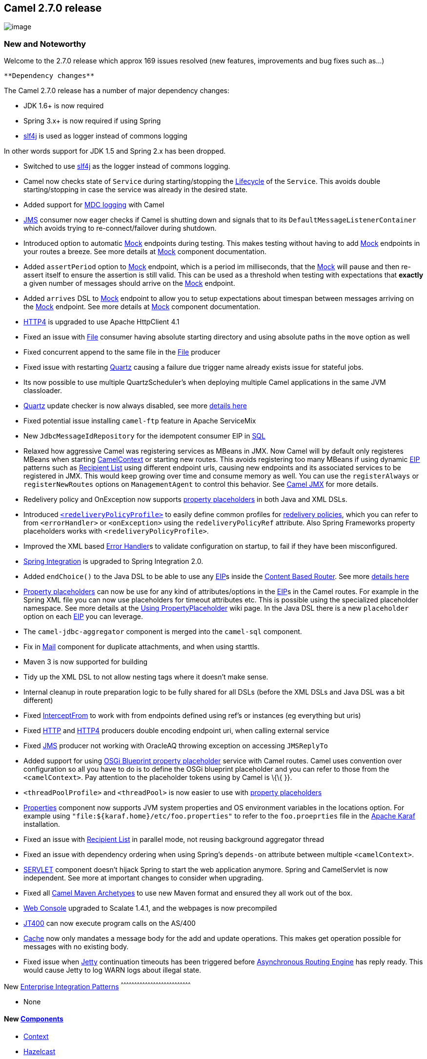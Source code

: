 [[ConfluenceContent]]
[[Camel2.7.0Release-Camel2.7.0release]]
Camel 2.7.0 release
-------------------

image:http://camel.apache.org/download.data/camel-box-v1.0-150x200.png[image]

[[Camel2.7.0Release-NewandNoteworthy]]
New and Noteworthy
~~~~~~~~~~~~~~~~~~

Welcome to the 2.7.0 release which approx 169 issues resolved (new
features, improvements and bug fixes such as...)

[Info]
====
 **Dependency changes**

The Camel 2.7.0 release has a number of major dependency changes:

* JDK 1.6+ is now required
* Spring 3.x+ is now required if using Spring
* http://www.slf4j.org/[slf4j] is used as logger instead of commons
logging

In other words support for JDK 1.5 and Spring 2.x has been dropped.

====

* Switched to use http://www.slf4j.org/[slf4j] as the logger instead of
commons logging.
* Camel now checks state of `Service` during starting/stopping the
link:lifecycle.html[Lifecycle] of the `Service`. This avoids double
starting/stopping in case the service was already in the desired state.
* Added support for link:mdc-logging.html[MDC logging] with Camel
* link:jms.html[JMS] consumer now eager checks if Camel is shutting down
and signals that to its `DefaultMessageListenerContainer` which avoids
trying to re-connect/failover during shutdown.
* Introduced option to automatic link:mock.html[Mock] endpoints during
testing. This makes testing without having to add link:mock.html[Mock]
endpoints in your routes a breeze. See more details at
link:mock.html[Mock] component documentation.
* Added `assertPeriod` option to link:mock.html[Mock] endpoint, which is
a period im milliseconds, that the link:mock.html[Mock] will pause and
then re-assert itself to ensure the assertion is still valid. This can
be used as a threshold when testing with expectations that *exactly* a
given number of messages should arrive on the link:mock.html[Mock]
endpoint.
* Added `arrives` DSL to link:mock.html[Mock] endpoint to allow you to
setup expectations about timespan between messages arriving on the
link:mock.html[Mock] endpoint. See more details at link:mock.html[Mock]
component documentation.
* link:http4.html[HTTP4] is upgraded to use Apache HttpClient 4.1
* Fixed an issue with link:file2.html[File] consumer having absolute
starting directory and using absolute paths in the `move` option as well
* Fixed concurrent append to the same file in the link:file2.html[File]
producer
* Fixed issue with restarting link:quartz.html[Quartz] causing a failure
due trigger name already exists issue for stateful jobs.
* Its now possible to use multiple QuartzScheduler's when deploying
multiple Camel applications in the same JVM classloader.
* link:quartz.html[Quartz] update checker is now always disabled, see
more
http://forums.terracotta.org/forums/posts/list/3395.page#19058[details
here]
* Fixed potential issue installing `camel-ftp` feature in Apache
ServiceMix
* New `JdbcMessageIdRepository` for the idempotent consumer EIP in
link:sql-component.html[SQL]
* Relaxed how aggressive Camel was registering services as MBeans in
JMX. Now Camel will by default only registeres MBeans when starting
link:camelcontext.html[CamelContext] or starting new routes. This avoids
registering too many MBeans if using dynamic link:eip.html[EIP] patterns
such as link:recipient-list.html[Recipient List] using different
endpoint urls, causing new endpoints and its associated services to be
registered in JMX. This would keep growing over time and consume memory
as well. You can use the `registerAlways` or `registerNewRoutes` options
on `ManagementAgent` to control this behavior. See
link:camel-jmx.html[Camel JMX] for more details.
* Redelivery policy and OnException now supports
link:using-propertyplaceholder.html[property placeholders] in both Java
and XML DSLs.
* Introduced link:redeliverypolicy.html[`<redeliveryPolicyProfile>`] to
easily define common profiles for link:redeliverypolicy.html[redelivery
policies], which you can refer to from `<errorHandler>` or
`<onException>` using the `redeliveryPolicyRef` attribute. Also Spring
Frameworks property placeholders works with `<redeliveryPolicyProfile>`.
* Improved the XML based link:error-handler.html[Error Handler]s to
validate configuration on startup, to fail if they have been
misconfigured.
* link:springintegration.html[Spring Integration] is upgraded to Spring
Integration 2.0.
* Added `endChoice()` to the Java DSL to be able to use any
link:eip.html[EIP]s inside the link:content-based-router.html[Content
Based Router]. See more
link:why-can-i-not-use-when-or-otherwise-in-a-java-camel-route.html[details
here]
* link:using-propertyplaceholder.html[Property placeholders] can now be
use for any kind of attributes/options in the link:eip.html[EIP]s in the
Camel routes. For example in the Spring XML file you can now use
placeholders for timeout attributes etc. This is possible using the
specialized placeholder namespace. See more details at the
link:using-propertyplaceholder.html[Using PropertyPlaceholder] wiki
page. In the Java DSL there is a new `placeholder` option on each
link:eip.html[EIP] you can leverage.
* The `camel-jdbc-aggregator` component is merged into the `camel-sql`
component.
* Fix in link:mail.html[Mail] component for duplicate attachments, and
when using starttls.
* Maven 3 is now supported for building
* Tidy up the XML DSL to not allow nesting tags where it doesn't make
sense.
* Internal cleanup in route preparation logic to be fully shared for all
DSLs (before the XML DSLs and Java DSL was a bit different)
* Fixed link:intercept.html[InterceptFrom] to work with from endpoints
defined using ref's or instances (eg everything but uris)
* Fixed link:http.html[HTTP] and link:http4.html[HTTP4] producers double
encoding endpoint uri, when calling external service
* Fixed link:jms.html[JMS] producer not working with OracleAQ throwing
exception on accessing `JMSReplyTo`
* Added support for using link:using-propertyplaceholder.html[OSGi
Blueprint property placeholder] service with Camel routes. Camel uses
convention over configuration so all you have to do is to define the
OSGi blueprint placeholder and you can refer to those from the
`<camelContext>`. Pay attention to the placeholder tokens using by Camel
is \{\{ }}.
* `<threadPoolProfile>` and `<threadPool>` is now easier to use with
link:using-propertyplaceholder.html[property placeholders]
* link:properties.html[Properties] component now supports JVM system
properties and OS environment variables in the locations option. For
example using `"file:${karaf.home}/etc/foo.properties"` to refer to the
`foo.proeprties` file in the http://karaf.apache.org/[Apache Karaf]
installation.
* Fixed an issue with link:recipient-list.html[Recipient List] in
parallel mode, not reusing background aggregator thread
* Fixed an issue with dependency ordering when using Spring's
`depends-on` attribute between multiple `<camelContext>`.
* link:servlet.html[SERVLET] component doesn't hijack Spring to start
the web application anymore. Spring and CamelServlet is now independent.
See more at important changes to consider when upgrading.
* Fixed all link:camel-maven-archetypes.html[Camel Maven Archetypes] to
use new Maven format and ensured they all work out of the box.
* link:web-console.html[Web Console] upgraded to Scalate 1.4.1, and the
webpages is now precompiled
* link:jt400.html[JT400] can now execute program calls on the AS/400
* link:cache.html[Cache] now only mandates a message body for the add
and update operations. This makes get operation possible for messages
with no existing body.
* Fixed issue when link:jetty.html[Jetty] continuation timeouts has been
triggered before link:asynchronous-routing-engine.html[Asynchronous
Routing Engine] has reply ready. This would cause Jetty to log WARN logs
about illegal state.

[[Camel2.7.0Release-New]]
New link:enterprise-integration-patterns.html[Enterprise Integration
Patterns]
^^^^^^^^^^^^^^^^^^^^^^^^^^^^^^^^^^^^^^^^^^^^^^^^^^^^^^^^^^^^^^^^^^^^^^^^^^^^^^

* None

[[Camel2.7.0Release-New.1]]
New link:components.html[Components]
^^^^^^^^^^^^^^^^^^^^^^^^^^^^^^^^^^^^

* link:context.html[Context]
* link:hazelcast-component.html[Hazelcast]
* link:dns.html[DNS]
* link:mybatis.html[MyBatis]

[[Camel2.7.0Release-NewDSL]]
New DSL
^^^^^^^

* `<setFaultBody>` added to XML DSL
* `endChoice` added to Java DSL
* `placeholder` added to Java DSL

[[Camel2.7.0Release-NewAnnotations]]
New Annotations
^^^^^^^^^^^^^^^

* None

[[Camel2.7.0Release-NewDataFormats]]
New link:data-format.html[Data Formats]
^^^^^^^^^^^^^^^^^^^^^^^^^^^^^^^^^^^^^^^

* None

[[Camel2.7.0Release-New.2]]
New link:languages.html[Languages]
^^^^^^^^^^^^^^^^^^^^^^^^^^^^^^^^^^

* link:spel.html[Spring Expression Language]

[[Camel2.7.0Release-New.3]]
New link:examples.html[Examples]
^^^^^^^^^^^^^^^^^^^^^^^^^^^^^^^^

* `camel-example-osgi-rmi`
* `camel-example-servlet-tomcat`

[[Camel2.7.0Release-New.4]]
New link:tutorials.html[Tutorials]
^^^^^^^^^^^^^^^^^^^^^^^^^^^^^^^^^^

* None

[[Camel2.7.0Release-NewArchetypes]]
New link:camel-maven-archetypes.html[Archetypes]
^^^^^^^^^^^^^^^^^^^^^^^^^^^^^^^^^^^^^^^^^^^^^^^^

* `camel-archetype-web` added to generate a project to deploy camel
routes as a WAR

[[Camel2.7.0Release-APIbreaking]]
API breaking
~~~~~~~~~~~~

* `FATAL` has been removed from `org.apache.camel.LoggingLevel`. Use
`ERROR` instead.
* `org.apache.camel.processor.Logger` has been renamed to
`org.apache.camel.processor.CamelLogger`, and it now uses
http://www.slf4j.org/[slf4j] as the logger.
* Removed `getLeftValue` and `getRightValue` methods on
`BinaryPredicate`.
* The `ref` attribute on `<redeliveryPolicy>` has been removed. Instead
use `redeliveryPolicyRef` attribute on `<onException>` or
`<errorHandler>` tags.
* The `<batch-config>` and `<stream-config>` tags in XML DSL in the
link:resequencer.html[Resequencer] EIP must now be configured in the
top, and not in the bottom. So if you use those, then move them up just
below the `<resequence>` link:eip.html[EIP] starts in the XML.
* The `JdbcAggregationRepository` is moved from the
`camel-jdbc-aggregator` component to the `camel-sql` component. The full
qualified class name changed from
`org.apache.camel.component.jdbc.aggregationRepository.JdbcAggregationRepository`
to
`org.apache.camel.processor.aggregate.jdbc.JdbcAggregationRepository`.
* `sortBody` methods removed from Java DSL. You can use `sort(body())`
instead.
* The link:sort.html[Sort] EIP in XML DSL is now configured the
expression directly. Which means you no longer need to use
`<expression>` enclosing the expression. Instead you set the expression
directly, just as the other link:eip.html[EIP]s does.
* Method `parsePropertyValue` renamed to `parseProperty` and have
additional parameters in the `PropertiesParser` interface.

[[Camel2.7.0Release-KnownIssues]]
Known Issues
~~~~~~~~~~~~

* The link:tracer.html[Tracer] may not output all details for some
situations such as when using `onCompletion` or `intercept` etc.
* Not all link:examples.html[Examples] have ANT build.xml files to run
the example using ANT.
* `camel-script` which uses `ScriptEngineManager` from the JDK, cannot
load script engines from packages outside the JDK (i.e. when running in
OSGi).
* Stopping a route after using `adviceWith` maybe cause issues with
error handlers, see
https://issues.apache.org/jira/browse/CAMEL-3534[CAMEL-3534]
* The project cannot fully build the site using Maven (eg running
`"mvn site"`. There is no plan to make this work as the project do not
use the maven site.
* The link:cxf-tomcat-example.html[CXF Tomcat Example] does not work on
Tomcat 7 due a bug in
https://issues.apache.org/jira/browse/CXF-3362[Apache CXF 2.3.3] that
camel-cxf uses by default. When CXF 2.3.4 is released you can upgrade
and the example should work.
* The `camel-spring-ws` feature does not work in Apache ServiceMix or
Apache Karaf.
* The `camel-cache` feature cannot load the `ehcache-failsafe.xml` file.
* The default cacheLevel on link:jms.html[JMS] is always
`CACHE_CONSUMER`. However this impacts performance when using
transacted=true. The workaround is to set `cacheLevelName=CACHE_NONE` if
you use transaction.
* Stopping a route having a context scoped error handler, may cause the
error handler to stop as well, causing it to not work if it was used by
other routes, see
https://issues.apache.org/jira/browse/CAMEL-3878[CAMEL-3878]

[[Camel2.7.0Release-Importantchangestoconsiderwhenupgrading]]
Important changes to consider when upgrading
~~~~~~~~~~~~~~~~~~~~~~~~~~~~~~~~~~~~~~~~~~~~

* Java 1.6 or better is required
* Spring 3.0.5 or better is required, when using Spring
* Apache CXF 2.3.3 or better is required, when using CXF
* Switched to use http://www.slf4j.org/[slf4j] as the logger instead of
commons logging. That means you may have to included `slf4j-log4j12` as
dependency if you are using log4j. +
See documentation at http://www.slf4j.org/[slf4j] for more details.
* If you have developed custom Camel link:component.html[Component]s and
your `Endpoint` class extends `DefaultEndpoint` then its advised to use
the `doStart` and `doStop` instead of `start` and `stop`.
* You can not access the attachment by using Message.getAttachement(id)
if the camel-cxf endpoint works in POJO data format, please access the
attachment objects from the camel message body.
* link:restlet.html[camel-restlet] has been upgraded from Restlet 1.1.x
to 2.0.5
* link:servlet.html[SERVLET] does not startup Spring XML file anymore.
You should startup the XML file using 100% Spring style using the
ContextLoaderListener in the web.xml. See the the
link:servlet-tomcat-example.html[Servlet Tomcat Example] example for
details.
* link:camel-maven-archetypes.html[Camel Maven Archetypes] the archetype
`camel-archetype-war` has been renamed to `camel-archetype-webconsole`.

[[Camel2.7.0Release-GettingtheDistributions]]
Getting the Distributions
~~~~~~~~~~~~~~~~~~~~~~~~~

[[Camel2.7.0Release-BinaryDistributions]]
Binary Distributions
^^^^^^^^^^^^^^^^^^^^

[width="100%",cols="34%,33%,33%",options="header",]
|=======================================================================
|Description |Download Link |PGP Signature file of download
|Windows Distribution
|http://archive.apache.org/dist/camel/apache-camel/2.7.0/apache-camel-2.7.0.zip[apache-camel-2.7.0.zip]
|http://archive.apache.org/dist/camel/apache-camel/2.7.0/apache-camel-2.7.0.zip.asc[apache-camel-2.7.0.zip.asc]

|Unix/Linux/Cygwin Distribution
|http://archive.apache.org/dist/camel/apache-camel/2.7.0/apache-camel-2.7.0.tar.gz[apache-camel-2.7.0.tar.gz]
|http://archive.apache.org/dist/camel/apache-camel/2.7.0/apache-camel-2.7.0.tar.gz.asc[apache-camel-2.7.0.tar.gz.asc]
|=======================================================================

[Info]
====
 **The above URLs use redirection**

The above URLs use the Apache Mirror system to redirect you to a
suitable mirror for your download. Some users have experienced issues
with some versions of browsers (e.g. some Safari browsers). If the
download doesn't seem to work for you from the above URL then try using
http://www.mozilla.com/en-US/firefox/[FireFox]

====

[[Camel2.7.0Release-SourceDistributions]]
Source Distributions
^^^^^^^^^^^^^^^^^^^^

[width="100%",cols="34%,33%,33%",options="header",]
|=======================================================================
|Description |Download Link |PGP Signature file of download
|Source for Windows
|http://archive.apache.org/dist/camel/apache-camel/2.7.0/apache-camel-2.7.0-src.zip[apache-camel-2.7.0-src.zip]
|http://archive.apache.org/dist/camel/apache-camel/2.7.0/apache-camel-2.7.0-src.zip.asc[apache-camel-2.7.0-src.zip.asc]
|=======================================================================

[width="100%",cols="34%,33%,33%",]
|=======================================================================
|Source for Unix/Linux/Cygwin
|http://archive.apache.org/dist/camel/apache-camel/2.7.0/apache-camel-2.7.0-src.tar.gz[apache-camel-2.7.0-src.tar.gz]
|http://archive.apache.org/dist/camel/apache-camel/2.7.0/apache-camel-2.7.0-src.tar.gz.asc[apache-camel-2.7.0-src.tar.gz.asc]
|=======================================================================

[[Camel2.7.0Release-GettingtheBinariesusingMaven2]]
Getting the Binaries using Maven 2
^^^^^^^^^^^^^^^^^^^^^^^^^^^^^^^^^^

To use this release in your maven project, the proper dependency
configuration that you should use in your
http://maven.apache.org/guides/introduction/introduction-to-the-pom.html[Maven
POM] is:

[source,brush:,java;,gutter:,false;,theme:,Default]
----
<dependency>
  <groupId>org.apache.camel</groupId>
  <artifactId>camel-core</artifactId>
  <version>2.7.0</version>
</dependency>
----

[[Camel2.7.0Release-SVNTagCheckout]]
SVN Tag Checkout
^^^^^^^^^^^^^^^^

[source,brush:,java;,gutter:,false;,theme:,Default]
----
svn co http://svn.apache.org/repos/asf/camel/tags/camel-2.7.0
----

[[Camel2.7.0Release-Changelog]]
Changelog
~~~~~~~~~

For a more detailed view of new features and bug fixes, see the:

* https://issues.apache.org/jira/secure/ReleaseNote.jspa?projectId=12311211&styleName=Html&version=12316021[release
notes for 2.7.0]
